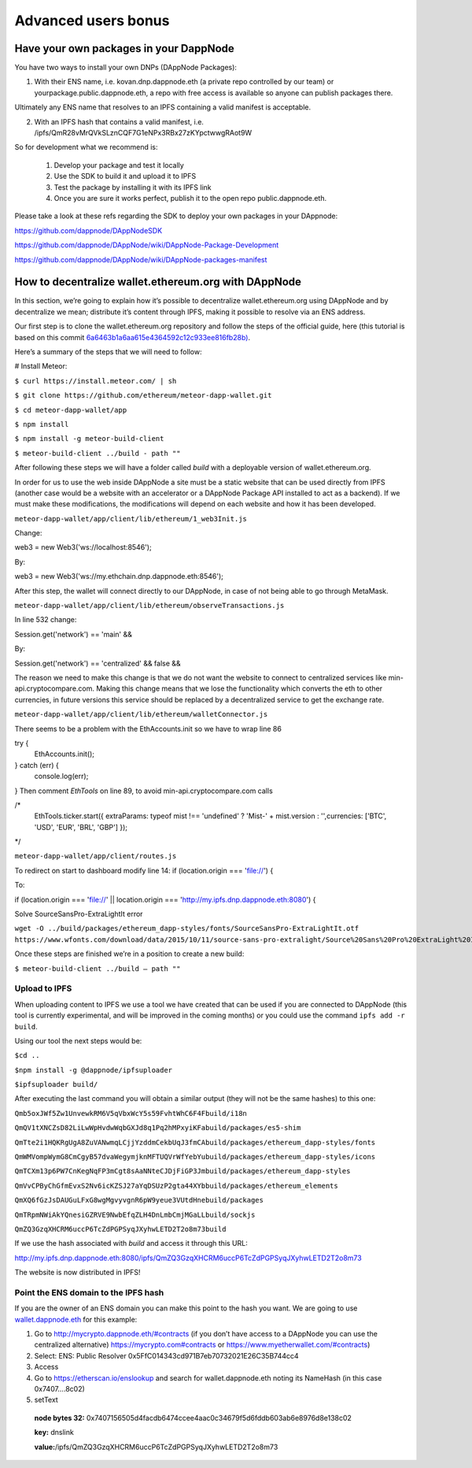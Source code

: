 .. index:: ! Advanced users bonus

.. Advanced users bonus:

################################
Advanced users bonus
################################

Have your own packages in your DappNode
=======================================

You have two ways to install your own DNPs (DAppNode Packages):

1.	With their ENS name, i.e. kovan.dnp.dappnode.eth (a private repo controlled by our team) or yourpackage.public.dappnode.eth, a repo with free access is available so anyone can publish packages there. 

Ultimately any ENS name that resolves to an IPFS containing a valid manifest is acceptable.

2.	With an IPFS hash that contains a valid manifest, i.e. /ipfs/QmR28vMrQVkSLznCQF7G1eNPx3RBx27zKYpctwwgRAot9W

So for development what we recommend is:

 1. Develop your package and test it locally
 2. Use the SDK to build it and upload it to IPFS
 3. Test the package by installing it with its IPFS link
 4. Once you are sure it works perfect, publish it to the open repo public.dappnode.eth.

Please take a look at these refs regarding the SDK to deploy your own packages in your DAppnode: 

https://github.com/dappnode/DAppNodeSDK
 
https://github.com/dappnode/DAppNode/wiki/DAppNode-Package-Development
 
https://github.com/dappnode/DAppNode/wiki/DAppNode-packages-manifest


How to decentralize wallet.ethereum.org with DAppNode
=====================================================

In this section, we’re going to explain how it’s possible to decentralize wallet.ethereum.org using DAppNode and by decentralize we mean; distribute it’s content through IPFS, making it possible to resolve via an ENS address.

Our first step is to clone the wallet.ethereum.org repository and follow the steps of the official guide, here (this tutorial is based on this commit `6a6463b1a6aa615e4364592c12c933ee816fb28b) <https://github.com/ethereum/meteor-dapp-wallet/tree/6a6463b1a6aa615e4364592c12c933ee816fb28b>`_.


Here’s a summary of the steps that we will need to follow:

# Install Meteor:

``$ curl https://install.meteor.com/ | sh``

``$ git clone https://github.com/ethereum/meteor-dapp-wallet.git``

``$ cd meteor-dapp-wallet/app``

``$ npm install``

``$ npm install -g meteor-build-client``

``$ meteor-build-client ../build - path ""``

After following these steps we will have a folder called `build` with a deployable version of wallet.ethereum.org.

In order for us to use the web inside DAppNode a site must be a static website that can be used directly from IPFS (another case would be a website with an accelerator or a DAppNode Package API installed to act as a backend). If we must make these modifications, the modifications will depend on each website and how it has been developed.

``meteor-dapp-wallet/app/client/lib/ethereum/1_web3Init.js``

Change:

web3 = new Web3('ws://localhost:8546');

By:

web3 = new Web3('ws://my.ethchain.dnp.dappnode.eth:8546');

After this step, the wallet will connect directly to our DAppNode, in case of not being able to go through MetaMask. 

``meteor-dapp-wallet/app/client/lib/ethereum/observeTransactions.js``

In line 532 change:

Session.get('network') == 'main' &&

By:

Session.get('network') == 'centralized' && false &&

The reason we need to make this change is that we do not want the website to connect to centralized services like min-api.cryptocompare.com. Making this change means that we lose the functionality which converts the eth to other currencies, in future versions this service should be replaced by a decentralized service to get the exchange rate.

``meteor-dapp-wallet/app/client/lib/ethereum/walletConnector.js``

There seems to be a problem with the EthAccounts.init so we have to wrap line 86

try {
   EthAccounts.init();
} catch (err) {
   console.log(err);
}
Then comment `EthTools` on line 89, to avoid min-api.cryptocompare.com calls

/*
   EthTools.ticker.start({
   extraParams: typeof mist !== 'undefined' ? 'Mist-' + mist.version : '',currencies: ['BTC', 'USD', 'EUR', 'BRL', 'GBP']   });
*/

``meteor-dapp-wallet/app/client/routes.js``

To redirect on start to dashboard modify line 14:
if (location.origin === 'file://') {

To:

if (location.origin === 'file://' || location.origin === 'http://my.ipfs.dnp.dappnode.eth:8080') {

Solve SourceSansPro-ExtraLightIt error

``wget -O ../build/packages/ethereum_dapp-styles/fonts/SourceSansPro-ExtraLightIt.otf https://www.wfonts.com/download/data/2015/10/11/source-sans-pro-extralight/Source%20Sans%20Pro%20ExtraLight%20Italic.otf``

Once these steps are finished we’re in a position to create a new build:

``$ meteor-build-client ../build — path ""``

Upload to IPFS
--------------

When uploading content to IPFS we use a tool we have created that can be used if you are connected to DAppNode (this tool is currently experimental, and will be improved in the coming months) or you could use the command ``ipfs add -r build``.

Using our tool the next steps would be:

``$cd ..``

``$npm install -g @dappnode/ipfsuploader``

``$ipfsuploader build/``

After executing the last command you will obtain a similar output (they will not be the same hashes) to this one:

``Qmb5oxJWf5Zw1UnvewkRM6V5qVbxWcY5s59FvhtWhC6F4Fbuild/i18n``

``QmQV1tXNCZsD82LiLwWpHvdwWqbGXJd8q1Pq2hMPxyiKFabuild/packages/es5-shim``

``QmTte2i1HQKRgUgA8ZuVANwmqLCjjYzddmCekbUqJ3fmCAbuild/packages/ethereum_dapp-styles/fonts``

``QmWMVompWymG8CmCgyB57dvaWegymjknMFTUQVrWfYebYubuild/packages/ethereum_dapp-styles/icons``

``QmTCXm13p6PW7CnKegNqFP3mCgt8sAaNNteCJDjFiGP3Jmbuild/packages/ethereum_dapp-styles``

``QmVvCPByChGfmEvxS2Nv6icKZSJ27aYqDSUzP2gta44XYbbuild/packages/ethereum_elements``

``QmXQ6fGzJsDAUGuLFxG8wgMgvyvgnR6pW9yeue3VUtdHnebuild/packages``

``QmTRpmNWiAkYQnesiGZRVE9NwbEfqZLH4DnLmbCmjMGaLLbuild/sockjs``

``QmZQ3GzqXHCRM6uccP6TcZdPGPSyqJXyhwLETD2T2o8m73build``


If we use the hash associated with `build` and access it through this URL:

http://my.ipfs.dnp.dappnode.eth:8080/ipfs/QmZQ3GzqXHCRM6uccP6TcZdPGPSyqJXyhwLETD2T2o8m73 

The website is now distributed in IPFS!

Point the ENS domain to the IPFS hash
--------------------------------------

If you are the owner of an ENS domain you can make this point to the hash you want. We are going to use `wallet.dappnode.eth <http://wallet.dappnode.eth>`_ for this example:

1.	Go to http://mycrypto.dappnode.eth/#contracts (if you don’t have access to a DAppNode you can use the centralized alternative) https://mycrypto.com#contracts or https://www.myetherwallet.com/#contracts)

2.	Select: ENS: Public Resolver 0x5FfC014343cd971B7eb70732021E26C35B744cc4

3.	Access

4.	Go to https://etherscan.io/enslookup and search for wallet.dappnode.eth noting its NameHash (in this case 0x7407….8c02)

5.	setText

   **node bytes 32:** 0x7407156505d4facdb6474ccee4aac0c34679f5d6fddb603ab6e8976d8e138c02
   
   **key:** dnslink
   
   **value:**/ipfs/QmZQ3GzqXHCRM6uccP6TcZdPGPSyqJXyhwLETD2T2o8m73
   
.. image:: https://github.com/Shelpin/DAppNode/blob/master/doc/enstransaction.jpg
   :width: 300 px
   :align: center
   
   

